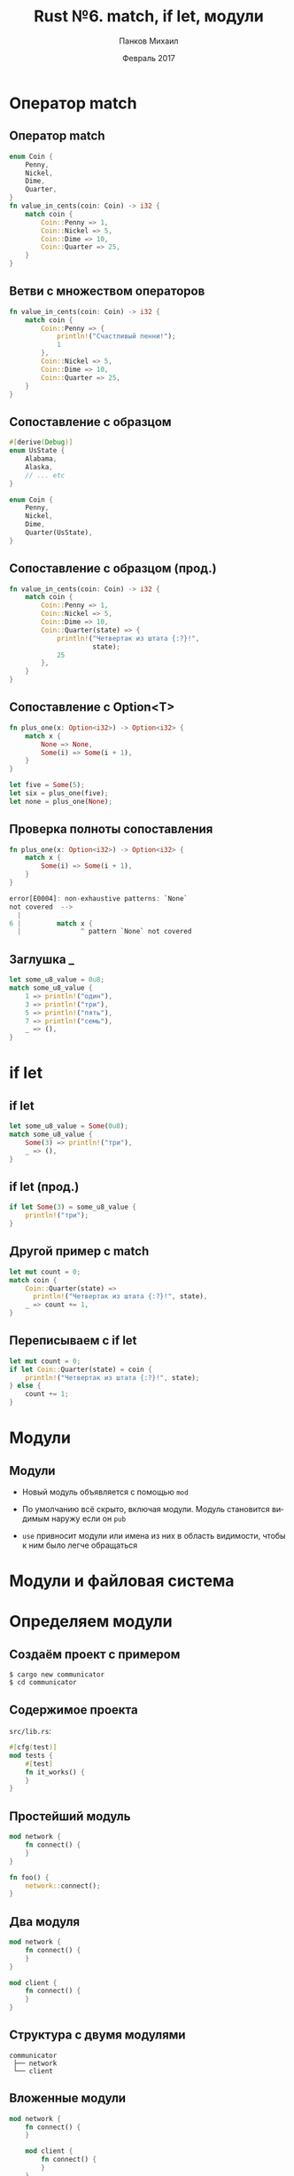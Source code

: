 #+TITLE: Rust №6. match, if let, модули
#+AUTHOR: Панков Михаил
#+DATE: Февраль 2017
#+EMAIL: work@michaelpankov.com
#+LANGUAGE: ru
#+CATEGORY: task
#+OPTIONS:   H:2 num:t toc:nil \n:nil @:t ::t |:t ^:t -:t f:t *:t <:t
#+OPTIONS:   TeX:t LaTeX:t skip:nil d:nil todo:t pri:nil tags:not-in-toc
#+INFOJS_OPT: view:nil toc:nil ltoc:t mouse:underline buttons:0 path:http://orgmode.org/org-info.js
#+EXPORT_SELECT_TAGS: export
#+EXPORT_EXCLUDE_TAGS: noexport
#+LINK_UP:
#+LINK_HOME:
#+startup: beamer
#+LaTeX_CLASS: beamer
# +LaTeX_CLASS_OPTIONS: [notes]
#+COLUMNS: %40ITEM %10BEAMER_env(Env) %9BEAMER_envargs(Env Args) %4BEAMER_col(Col) %10BEAMER_extra(Extra)
#+latex_header: \usepackage[english,russian]{babel}
#+latex_header: \mode<beamer>{\usetheme{metropolis}}

* Оператор match

** Оператор match

#+BEGIN_SRC rust
enum Coin {
    Penny,
    Nickel,
    Dime,
    Quarter,
}
fn value_in_cents(coin: Coin) -> i32 {
    match coin {
        Coin::Penny => 1,
        Coin::Nickel => 5,
        Coin::Dime => 10,
        Coin::Quarter => 25,
    }
}
#+END_SRC

** Ветви с множеством операторов

#+BEGIN_SRC rust
fn value_in_cents(coin: Coin) -> i32 {
    match coin {
        Coin::Penny => {
            println!("Счастливый пенни!");
            1
        },
        Coin::Nickel => 5,
        Coin::Dime => 10,
        Coin::Quarter => 25,
    }
}
#+END_SRC

** Сопоставление с образцом

#+BEGIN_SRC rust
#[derive(Debug)]
enum UsState {
    Alabama,
    Alaska,
    // ... etc
}

enum Coin {
    Penny,
    Nickel,
    Dime,
    Quarter(UsState),
}
#+END_SRC

** Сопоставление с образцом (прод.)

#+BEGIN_SRC rust
fn value_in_cents(coin: Coin) -> i32 {
    match coin {
        Coin::Penny => 1,
        Coin::Nickel => 5,
        Coin::Dime => 10,
        Coin::Quarter(state) => {
            println!("Четвертак из штата {:?}!",
                     state);
            25
        },
    }
}
#+END_SRC

** Сопоставление с Option<T>

#+BEGIN_SRC rust
fn plus_one(x: Option<i32>) -> Option<i32> {
    match x {
        None => None,
        Some(i) => Some(i + 1),
    }
}

let five = Some(5);
let six = plus_one(five);
let none = plus_one(None);
#+END_SRC

** Проверка полноты сопоставления

#+BEGIN_SRC rust
fn plus_one(x: Option<i32>) -> Option<i32> {
    match x {
        Some(i) => Some(i + 1),
    }
}

error[E0004]: non-exhaustive patterns: `None`
not covered  -->
  |
6 |         match x {
  |               ^ pattern `None` not covered
#+END_SRC

** Заглушка _

#+BEGIN_SRC rust
let some_u8_value = 0u8;
match some_u8_value {
    1 => println!("один"),
    3 => println!("три"),
    5 => println!("пять"),
    7 => println!("семь"),
    _ => (),
}
#+END_SRC

* if let

** if let

#+BEGIN_SRC rust
let some_u8_value = Some(0u8);
match some_u8_value {
    Some(3) => println!("три"),
    _ => (),
}
#+END_SRC

** if let (прод.)

#+BEGIN_SRC rust
if let Some(3) = some_u8_value {
    println!("три");
}
#+END_SRC

** Другой пример с match

#+BEGIN_SRC rust
let mut count = 0;
match coin {
    Coin::Quarter(state) =>
      println!("Четвертак из штата {:?}!", state),
    _ => count += 1,
}
#+END_SRC

** Переписываем с if let

#+BEGIN_SRC rust
let mut count = 0;
if let Coin::Quarter(state) = coin {
    println!("Четвертак из штата {:?}!", state);
} else {
    count += 1;
}
#+END_SRC

* Модули

** Модули

- Новый модуль объявляется с помощью ~mod~

- По умолчанию всё скрыто, включая модули. Модуль становится видимым наружу если
  он ~pub~

- ~use~ привносит модули или имена из них в область видимости, чтобы к ним было
  легче обращаться

* Модули и файловая система

* Определяем модули

** Создаём проект с примером

#+BEGIN_SRC text
$ cargo new communicator
$ cd communicator
#+END_SRC

** Содержимое проекта

~src/lib.rs~:
#+BEGIN_SRC rust
#[cfg(test)]
mod tests {
    #[test]
    fn it_works() {
    }
}
#+END_SRC

** Простейший модуль

#+BEGIN_SRC rust
  mod network {
      fn connect() {
      }
  }

  fn foo() {
      network::connect();
  }
#+END_SRC

** Два модуля

#+BEGIN_SRC rust
mod network {
    fn connect() {
    }
}

mod client {
    fn connect() {
    }
}
#+END_SRC

** Структура с двумя модулями

#+BEGIN_SRC text
communicator
 ├── network
 └── client
#+END_SRC

** Вложенные модули

#+BEGIN_SRC rust
  mod network {
      fn connect() {
      }

      mod client {
          fn connect() {
          }
      }
  }

  fn foo() {
      network::connect();
      network::client::connect();
  }
#+END_SRC

** Структура с вложенными модулями

#+BEGIN_SRC text
communicator
 └── network
     └── client
#+END_SRC

* Складываем модули в отдельные файлы

** Три модуля в lib.rs

#+BEGIN_SRC rust
mod client {
    fn connect() {
    }
}

mod network {
    fn connect() {
    }

    mod server {
        fn connect() {
        }
    }
}
#+END_SRC

** Структура с тремя модулями

#+BEGIN_SRC rust
communicator
 ├── client
 └── network
     └── server
#+END_SRC

** Выносим client в отдельный файл (1)

~src/lib.rs~:
#+BEGIN_SRC rust
mod client;

mod network {
    fn connect() {
    }

    mod server {
        fn connect() {
        }
    }
}
#+END_SRC

** Выносим client в отдельный файл (2)

~src/client.rs~:
#+BEGIN_SRC rust
fn connect() {
}
#+END_SRC

** Собираем

#+BEGIN_SRC text
$ cargo build
   Compiling communicator v0.1.0
warning: function is never used: `connect`,
#[warn(dead_code)] on by default
 --> src/client.rs:1:1
  |
1 | fn connect() {
  | ^
...
#+END_SRC

** Выносим network в отдельный файл (1)

~src/lib.rs~:
#+BEGIN_SRC rust
mod client;

mod network;
#+END_SRC

** Выносим network в отдельный файл (2)
~src/network.rs~:
#+BEGIN_SRC rust
fn connect() {
}

mod server {
    fn connect() {
    }
}
#+END_SRC

** Собираем

- Успех

** Выносим server в отдельный файл (1)

~src/network.rs~:
#+BEGIN_SRC rust
fn connect() {
}

mod server;
#+END_SRC

** Выносим server в отдельный файл (2)

~src/server.rs~:
#+BEGIN_SRC rust
fn connect() {
}
#+END_SRC

** Собираем

#+BEGIN_SRC text
$ cargo build
   Compiling communicator v0.1.0
error: cannot declare a new module at this location
 --> src/network.rs:4:5
4 | mod server;
  |     ^^^^^^
note: maybe move this module `network` to its own
directory via `network/mod.rs`
note: ... or maybe `use` the module `server`
instead of possibly redeclaring it
#+END_SRC

** Исправляем

#+BEGIN_SRC text
$ mkdir src/network
$ mv src/network.rs src/network/mod.rs
$ mv src/server.rs src/network
#+END_SRC

** Текущая структура и файлы

#+BEGIN_SRC text
communicator
 ├── client
 └── network
     └── server
#+END_SRC

#+BEGIN_SRC text
├── src
│   ├── client.rs
│   ├── lib.rs
│   └── network
│       ├── mod.rs
│       └── server.rs
#+END_SRC

** Почему нужна поддиректория

#+BEGIN_SRC text
communicator
 ├── client
 └── network
     └── client
#+END_SRC

* Правила файловых систем модулей

** Правила файловых систем модулей

- Если у модуля ~foo~ нет подмодулей, код для него нужно писать в ~foo.rs~

- Если у модуля ~foo~ есть подмодули, код для него нужно писать в ~foo/mod.rs~

- Эти правила применяются рекурсивно

** Пример

#+BEGIN_SRC text
├── foo
│   ├── bar.rs
(код для `foo::bar`)
│   └── mod.rs
(код для `foo`, включая `mod bar`)
#+END_SRC

* Домашнее задание

** Домашнее задание (1)

- Описать цвет с возможностью задавать его следующими способами:
  - RGB
  - HSV
  - Grayscale
- Написать методы преобразования из RGB в:
  - HSV
  - Grayscale
- Сделать массив цветов для изображения 64х64 и преобразовать его из RGB в
  другие 2 модели
- Положить весь этот код в модуль colors с подмодулями для каждой модели
- Сделать чтобы цвет можно было выводить в текстовом отладочном виде

** Домашнее задание (2)

- Сделать метод, который дискретизует Grayscale в моно-цвет и выводит
  изображение в виде ASCII-графики в терминал, кодируя уровни цвета с помощью
  пробела и ~X~
- Сделать метод, который дискретизует Grayscale в 4 уровня цвета и выводит
  изображение в виде ASCII-графики в терминал, кодируя уровни цвета с помощью
  пробела, ~.~, ~|~ и ~X~

* Спасибо
